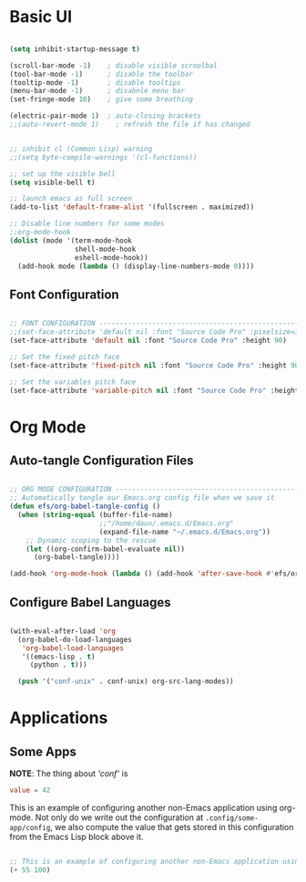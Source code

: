 #+title Emacs from scracth configuration
#+PROPERTY: header-args:emacs-lisp :tangle ./init-new.el

* Basic UI
#+begin_src emacs-lisp

  (setq inhibit-startup-message t)

  (scroll-bar-mode -1)    ; disable visible scroolbal
  (tool-bar-mode -1)      ; disable the toolbar
  (tooltip-mode -1)       ; disable tooltips
  (menu-bar-mode -1)      ; disabnle menu bar
  (set-fringe-mode 10)    ; give some breathing

  (electric-pair-mode 1)  ; auto-closing brackets
  ;;(auto-revert-mode 1)    ; refresh the file if has changed


  ;; inhibit cl (Common Lisp) warning
  ;;(setq byte-compile-warnings '(cl-functions))

  ;; set up the visible bell
  (setq visible-bell t)

  ;; launch emacs as full screen
  (add-to-list 'default-frame-alist '(fullscreen . maximized))

  ;; Disable line numbers for some modes
  ;;org-mode-hook
  (dolist (mode '(term-mode-hook
                  shell-mode-hook
                  eshell-mode-hook))
    (add-hook mode (lambda () (display-line-numbers-mode 0))))

#+end_src

** Font Configuration
#+begin_src emacs-lisp

  ;; FONT CONFIGURATION ------------------------------------------------------------
  ;;(set-face-attribute 'default nil :font "Source Code Pro" :pixelsize=13)
  (set-face-attribute 'default nil :font "Source Code Pro" :height 90)

  ;; Set the fixed pitch face
  (set-face-attribute 'fixed-pitch nil :font "Source Code Pro" :height 90)

  ;; Set the variables pitch face
  (set-face-attribute 'variable-pitch nil :font "Source Code Pro" :height 90 :weight 'regular)

#+end_src

* Org Mode

** Auto-tangle Configuration Files

#+begin_src emacs-lisp

  ;; ORG MODE CONFIGURATION ------------------------------------------------------------
  ;; Automatically tangle our Emacs.org config file when we save it
  (defun efs/org-babel-tangle-config ()
    (when (string-equal (buffer-file-name)
                        ;;"/home/daun/.emacs.d/Emacs.org"
                        (expand-file-name "~/.emacs.d/Emacs.org"))
      ;; Dynamic scoping to the rescue
      (let ((org-confirm-babel-evaluate nil))
        (org-babel-tangle))))

  (add-hook 'org-mode-hook (lambda () (add-hook 'after-save-hook #'efs/org-babel-tangle-config)))

#+end_src

** Configure Babel Languages

#+begin_src emacs-lisp

  (with-eval-after-load 'org
    (org-babel-do-load-languages
     'org-babel-load-languages
     '((emacs-lisp . t)
       (python . t)))

    (push '("conf-unix" . conf-unix) org-src-lang-modes))

#+end_src

* Applications
** Some Apps

*NOTE*: The thing about /'conf'/ is
#+begin_src conf :tangle .config/some-app/config :mkdirp yes
	value = 42

#+end_src

This is an example of configuring another non-Emacs application using org-mode. Not only do we write out the configuration at =.config/some-app/config=, we also compute the value that gets stored in this configuration from the Emacs Lisp block above it.

#+NAME: the-value
#+begin_src emacs-lisp

  ;; This is an example of configuring another non-Emacs application using org-mode.
  (+ 55 100)
#+end_src
